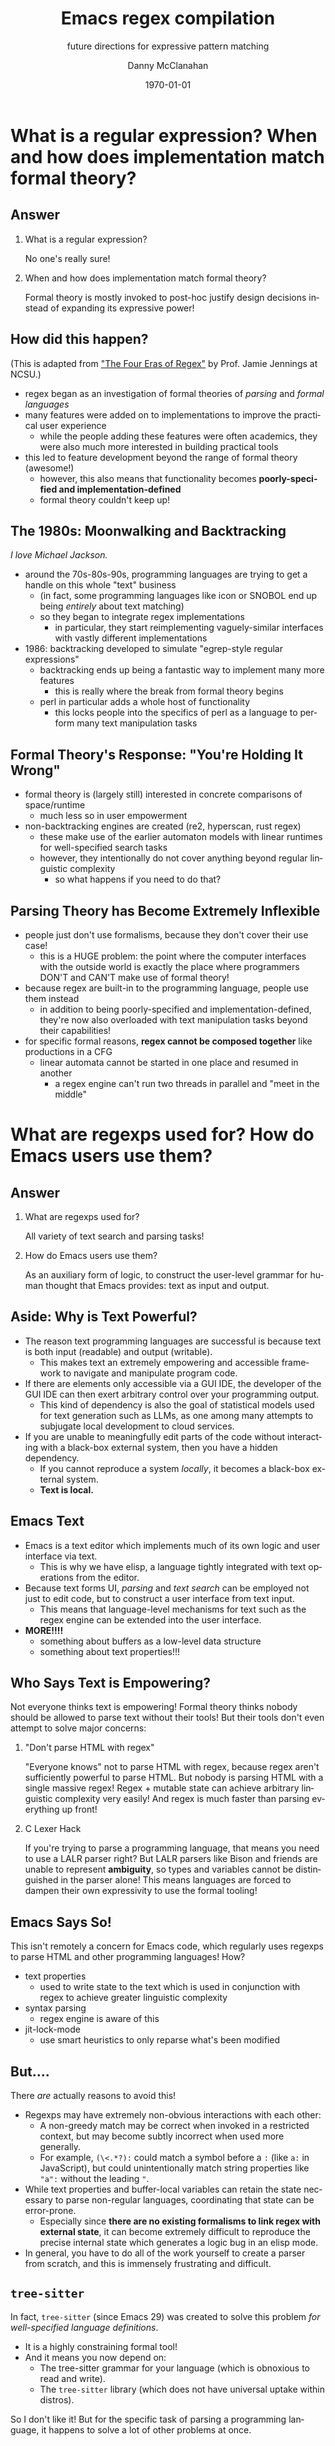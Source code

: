 #+TITLE:	Emacs regex compilation
#+SUBTITLE:	future directions for expressive pattern matching
#+AUTHOR:	Danny McClanahan
#+EMAIL:	dmc2@hypnicjerk.ai
#+DATE:		\today

#+DESCRIPTION:
#+KEYWORDS:

#+LANGUAGE: en

#+STARTUP: beamer
#+LaTeX_CLASS: beamer
#+LaTeX_CLASS_OPTIONS: [presentation]
#+BEAMER_THEME: Madrid

#+options: ':nil *:t -:t ::t <:t H:3 \n:nil ^:t arch:headline author:t
#+options: e:t email:nil expand-links:t f:t inline:t num:t p:nil
#+options: pri:nil prop:nil stat:t tags:t tasks:t tex:t timestamp:t
#+options: title:t toc:t todo:t |:t TeX:t LaTeX: t

#+OPTIONS: H:2
#+COLUMNS: %40ITEM %10BEAMER_env(Env) %9BEAMER_envargs(Env Args) %4BEAMER_col(Col) %10BEAMER_extra(Extra)

#+latex_header: \usepackage{twemojis}
#+latex_header: \AtBeginSection[]{\begin{frame}<beamer>\frametitle{Question}\tableofcontents[currentsection]\end{frame}}

#+latex_footnote_command: \footnote{%s%s}
#+latex_engraved_theme:
#+latex_compiler: lualatex

* What is a regular expression? When and how does implementation match formal theory?
** Answer
*** What is a regular expression?
No one's really sure!
*** When and how does implementation match formal theory?
Formal theory is mostly invoked to post-hoc justify design decisions instead of expanding its expressive power!

** How did this happen?
(This is adapted from [[https://jamiejennings.com/posts/2021-09-23-dont-look-back-2/]["The Four Eras of Regex"]] by Prof. Jamie Jennings at NCSU.)

- regex began as an investigation of formal theories of /parsing/ and /formal languages/
- many features were added on to implementations to improve the practical user experience
  - while the people adding these features were often academics, they were also much more interested in building practical tools
- this led to feature development beyond the range of formal theory (awesome!)
  - however, this also means that functionality becomes *poorly-specified and implementation-defined*
  - formal theory couldn't keep up!

** The 1980s: Moonwalking and Backtracking
/I love Michael Jackson./

- around the 70s-80s-90s, programming languages are trying to get a handle on this whole "text" business
  - (in fact, some programming languages like icon or SNOBOL end up being /entirely/ about text matching)
  - so they began to integrate regex implementations
    - in particular, they start reimplementing vaguely-similar interfaces with vastly different implementations
- 1986: backtracking developed to simulate "egrep-style regular expressions"
  - backtracking ends up being a fantastic way to implement many more features
    - this is really where the break from formal theory begins
  - perl in particular adds a whole host of functionality
    - this locks people into the specifics of perl as a language to perform many text manipulation tasks

** Formal Theory's Response: "You're Holding It Wrong"

- formal theory is (largely still) interested in concrete comparisons of space/runtime
  - much less so in user empowerment
- non-backtracking engines are created (re2, hyperscan, rust regex)
  - these make use of the earlier automaton models with linear runtimes for well-specified search tasks
  - however, they intentionally do not cover anything beyond regular linguistic complexity
    - so what happens if you need to do that?

** Parsing Theory has Become Extremely Inflexible

- people just don't use formalisms, because they don't cover their use case!
  - this is a HUGE problem: the point where the computer interfaces with the outside world is exactly the place where programmers DON'T and CAN'T make use of formal theory!
- because regex are built-in to the programming language, people use them instead
  - in addition to being poorly-specified and implementation-defined, they're now also overloaded with text manipulation tasks beyond their capabilities!
- for specific formal reasons, *regex cannot be composed together* like productions in a CFG
  - linear automata cannot be started in one place and resumed in another
    - a regex engine can't run two threads in parallel and "meet in the middle"

* What are regexps used for? How do Emacs users use them?
** Answer
*** What are regexps used for?
All variety of text search and parsing tasks!
*** How do Emacs users use them?
As an auxiliary form of logic, to construct the user-level grammar for human thought that Emacs provides: text as input and output.

** Aside: Why is Text Powerful?

- The reason text programming languages are successful is because text is both input (readable) and output (writable).
  - This makes text an extremely empowering and accessible framework to navigate and manipulate program code.
- If there are elements only accessible via a GUI IDE, the developer of the GUI IDE can then exert arbitrary control over your programming output.
  - This kind of dependency is also the goal of statistical models used for text generation such as LLMs, as one among many attempts to subjugate local development to cloud services.
- If you are unable to meaningfully edit parts of the code without interacting with a black-box external system, then you have a hidden dependency.
  - If you cannot reproduce a system /locally/, it becomes a black-box external system.
  - *Text is local.*

** Emacs \twemoji{two_hearts} Text

- Emacs is a text editor which implements much of its own logic and user interface via text.
  - This is why we have elisp, a language tightly integrated with text operations from the editor.
- Because text forms UI, /parsing/ and /text search/ can be employed not just to edit code, but to construct a user interface from text input.
  - This means that language-level mechanisms for text such as the regex engine can be extended into the user interface.
- *MORE!!!!*
  - something about buffers as a low-level data structure
  - something about text properties!!!

** Who Says Text is Empowering?
Not everyone thinks text is empowering! Formal theory thinks nobody should be allowed to parse text without their tools! But their tools don't even attempt to solve major concerns:

*** "Don't parse HTML with regex"
"Everyone knows" not to parse HTML with regex, because regex aren't sufficiently powerful to parse HTML. But nobody is parsing HTML with a single massive regex! Regex + mutable state can achieve arbitrary linguistic complexity very easily! And regex is much faster than parsing everything up front!

*** C Lexer Hack
If you're trying to parse a programming language, that means you need to use a LALR parser right? But LALR parsers like Bison and friends are unable to represent *ambiguity*, so types and variables cannot be distinguished in the parser alone! This means languages are forced to dampen their own expressivity to use the formal tooling!

** Emacs Says So!
This isn't remotely a concern for Emacs code, which regularly uses regexps to parse HTML and other programming languages! How?

- text properties
  - used to write state to the text which is used in conjunction with regex to achieve greater linguistic complexity
- syntax parsing
  - regex engine is aware of this
- jit-lock-mode
  - use smart heuristics to only reparse what's been modified

** But....
There /are/ actually reasons to avoid this!

- Regexps may have extremely non-obvious interactions with each other:
  - A non-greedy match may be correct when invoked in a restricted context, but may become subtly incorrect when used more generally.
  - For example, ~(\<.*?):~ could match a symbol before a ~:~ (like ~a:~ in JavaScript), but could unintentionally match string properties like ~"a":~ without the leading ~"~.
- While text properties and buffer-local variables can retain the state necessary to parse non-regular languages, coordinating that state can be error-prone.
  - Especially since *there are no existing formalisms to link regex with external state*, it can become extremely difficult to reproduce the precise internal state which generates a logic bug in an elisp mode.
- In general, you have to do all of the work yourself to create a parser from scratch, and this is immensely frustrating and difficult.

** ~tree-sitter~

In fact, ~tree-sitter~ (since Emacs 29) was created to solve this problem /for well-specified language definitions/.

- It is a highly constraining formal tool!
- And it means you now depend on:
  - The tree-sitter grammar for your language (which is obnoxious to read and write).
  - The ~tree-sitter~ library (which does not have universal uptake within distros).

So I don't like it! But for the specific task of parsing a programming language, it happens to solve a lot of other problems at once.

** So Why Use Regex?
So why are we talking about regex here? Mainly:
- parsing programming languages is a very small subset of all text search/matching tasks!
- regex can be directly manipulated by the user!

For the interactive experiences that Emacs excels at, regex provides a powerful language /for both input and output/:
- it can be synthesized hygienically from elisp code via ~rx~, either statically at load time or dynamically at run time!
- it can be received or transformed from user input to specify powerful queries over complex data!

...but this might require going beyond "regex" alone!

# ** b
# Emacs is a delightful case study for the capabilities of regular expressions, because Emacs forms user interfaces via text, which retains the expressivity of a GUI with the user-level interactivity of written language. Because we use text for both input and output, regexps in Emacs form part of a user-level grammar for human thought. As a result, Emacs and Emacs users have a rich intuitive grasp of regular expressions, which provides a unique vantage point to consider how they may be improved in general.
# ** d
# text properties, syntax parsing, buffer-local variables, jit-lock-mode
# *** huh
# emacs text properties and buffer-local variables provide mutable state for regex search to interact with
# *** ah
# this can become very difficult to reproduce the precise internal state which leads to e.g. a logic bug in elisp code

* What is the emacs regex engine? How is it invoked?
** Answer
*** What is the emacs regex engine?
It's a backtracking engine over multibyte codepoints, defined in ~src/regex-emacs.c~.
*** How is it invoked?
In two ways:
- over a single contiguous string input,
- over the two halves of the gap buffer.

** Multibyte
a

** Mode-specific Syntax
b

** Non-Contiguous Matching (Gap Buffer)
c

** Transparent Compilation Cache
d

** ~match-data~ List
e

* How could we do regex better in Emacs? How could Emacs do regex better than anywhere else?
** Answer
*** How could we do regex better in Emacs?
- introspection
- optimization
*** How could Emacs do regex better than anywhere else?
- libraries of composeable patterns
- IR for text manipulation

** f
g

# * What does Emacs require from a regex engine? How does that differ from other engines?
# When I began my investigation, I assumed that Emacs would be able to use an existing off-the-shelf regex engine, that this would be more performant than regex-emacs.c, and that the greatest challenge would be providing a sufficiently robust build process (see emacs-devel: https://lists.gnu.org/archive/html/emacs-devel/2024-04/msg00142.html). However, I quickly found that Emacs (as usual) is far more configurable than alternatives (see rust regex discussion: https://github.com/rust-lang/regex/discussions/1167#discussioncomment-8585027). Now don't get this twisted: emacs-devel was open to deprecating functionality that hampered optimization! But the biggest challenge by far is that regex-emacs.c is categorically more powerful than alternatives: it can match against non-contiguous input (across both halves of the gap buffer), as well as non-UTF8 text with its fantastic multibyte encoding (see https://www.gnu.org/software/emacs/manual/html_node/elisp/Text-Representations.html).

# # this needs to be about:
# # (1) what i *thought* needed to be changed
# # (2) the obstacles to doing so
# # (3) the greater discussion from emacs-devel
# # (4) ways we can investigate

# ** What is the input to the regex engine? When and how does the multibyte encoding come into play?
# So a more complex picture begins to emerge: Emacs actually uses regexps far more widely and deeply than anywhere else, and its regex engine requirements aren't "legacy", but the result of caring more deeply about language than anywhere else. While regex engines have historically been known to introduce functionality not backed by formal theory that's later found to be hard to optimize, Emacs instead charts a path for other engines to follow. Formalizing backrefs is state-of-the-art, but possible (see https://jamiejennings.com/posts/2021-09-23-dont-look-back-2/), and I believe the same can be achieved for the other affordances Emacs users have come to expect. Subsequently, I have focused on identifying where we can constrain the problem space to improve performance without losing those affordances, such as explicit precompilation in lisp code (see https://lists.gnu.org/archive/html/emacs-devel/2024-08/msg00108.html).

# ** How do regex-emacs.c and search.c invoke the regex engine from lisp code?
# ok3

# * Future Directions: Introspection, Composability, and Optimization
# ** ~emacs-devel~
# ~emacs-devel~ noted several places where the regex engine was causing problems, and proposed separate solutions for each

# ** introspection

# ** composability

# ** optimization

# ** d
# There are many branching paths here. With the libgccjit native compiler, we can now implement regex matching in lisp itself. While `rx' can compose patterns to an extent, we could provide a more powerful primitive than regular expressions alone for complex parsing tasks. And while many regex engines employ complex optimization heuristics, we can instead introduce specific functionality for e.g. SIMD literal search into lisp code, allowing lisp users to intelligently select for themselves how and when to employ less-powerful but more-performant search routines.

# We don't need to backtrack! We can try all these paths at once.
